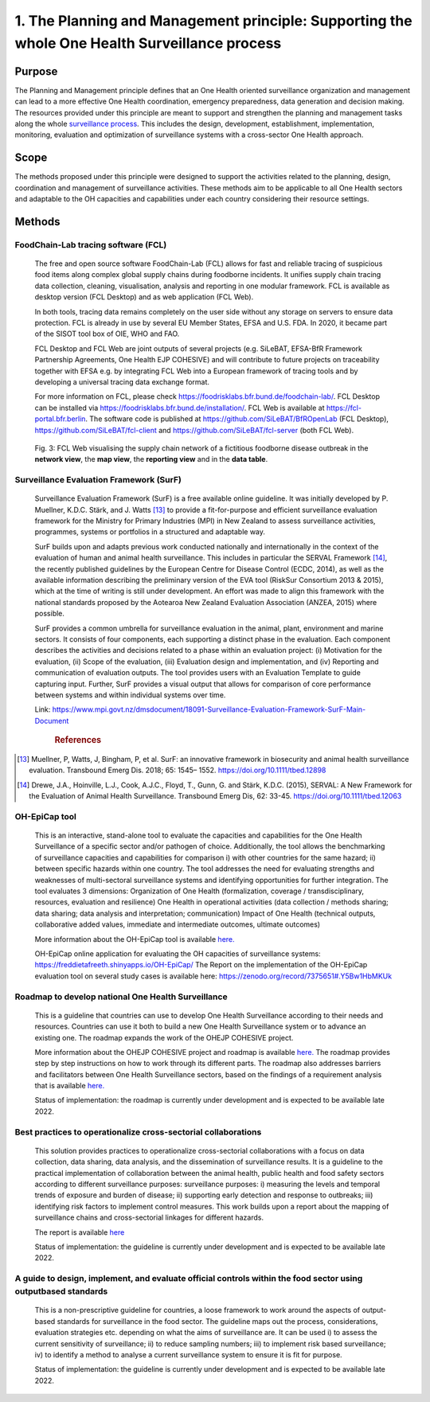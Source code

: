 ==============================================================================================
1. The Planning and Management principle: Supporting the whole One Health Surveillance process
==============================================================================================


Purpose
-------

The Planning and Management principle defines that an One Health oriented 
surveillance organization and management can lead to a more effective
One Health coordination, emergency preparedness, data generation and decision making. The resources provided under
this principle are meant to support and strengthen the planning and 
management tasks along the whole `surveillance process <https://oh-surveillance-codex.readthedocs.io/en/latest/2-the-collaboration-principle.html#oh-surveillance-pathway-visualization>`__. This includes the design, development, establishment, implementation, monitoring, evaluation and optimization of surveillance systems with a cross-sector One Health approach.


Scope
-----
The methods proposed under this principle were designed to support the
activities related to the planning, design, coordination and management of
surveillance activities. These methods aim to be applicable to all One Health
sectors and adaptable to the OH capacities and capabilities under each
country considering their resource settings.



Methods
-------

FoodChain-Lab tracing software (FCL)
''''''''''''''''''''''''''''''''''''

  The free and open source software FoodChain-Lab (FCL) allows for fast
  and reliable tracing of suspicious food items along complex global
  supply chains during foodborne incidents. It unifies supply chain
  tracing data collection, cleaning, visualisation, analysis and reporting
  in one modular framework. FCL is available as desktop version (FCL
  Desktop) and as web application (FCL Web).

  In both tools, tracing data remains completely on the user side without
  any storage on servers to ensure data protection. FCL is already in use
  by several EU Member States, EFSA and U.S. FDA. In 2020, it became part
  of the SISOT tool box of OIE, WHO and FAO.

  FCL Desktop and FCL Web are joint outputs of several projects (e.g.
  SiLeBAT, EFSA-BfR Framework Partnership Agreements, One Health EJP COHESIVE) and
  will contribute to future projects on traceability together with EFSA
  e.g. by integrating FCL Web into a European framework of tracing tools
  and by developing a universal tracing data exchange format.

  For more information on FCL, please check
  https://foodrisklabs.bfr.bund.de/foodchain-lab/. FCL Desktop can be
  installed via https://foodrisklabs.bfr.bund.de/installation/. FCL Web is
  available at
  `https://fcl-portal.bfr.berlin <https://fcl-portal.bfr.berlin/>`__. The
  software code is published at https://github.com/SiLeBAT/BfROpenLab (FCL
  Desktop), https://github.com/SiLeBAT/fcl-client and
  https://github.com/SiLeBAT/fcl-server (both FCL Web).

  .. figure:: ../assets/img/FoodChainLab_Figure.png
    :width: 6.28229in
    :align: center
    :alt: alternate text
    :figclass: align-center
   

    Fig. 3: FCL Web visualising the supply chain network of a fictitious
    foodborne disease outbreak in the **network view**, the **map view**,
    the **reporting view** and in the **data table**.
    
    
Surveillance Evaluation Framework (SurF)
''''''''''''''''''''''''''''''''''''''''

  Surveillance Evaluation Framework (SurF) is a free available online
  guideline. It was initially developed by P. Muellner, K.D.C. Stärk, and
  J. Watts [13]_ to provide a fit-for-purpose and efficient surveillance
  evaluation framework for the Ministry for Primary Industries (MPI) in
  New Zealand to assess surveillance activities, programmes, systems or
  portfolios in a structured and adaptable way.

  SurF builds upon and adapts previous work conducted nationally and
  internationally in the context of the evaluation of human and animal
  health surveillance. This includes in particular the SERVAL Framework
  [14]_, the recently published guidelines by the European
  Centre for Disease Control (ECDC, 2014), as well as the available
  information describing the preliminary version of the EVA tool (RiskSur
  Consortium 2013 & 2015), which at the time of writing is still under
  development. An effort was made to align this framework with the
  national standards proposed by the Aotearoa New Zealand Evaluation
  Association (ANZEA, 2015) where possible.

  SurF provides a common umbrella for surveillance evaluation in the
  animal, plant, environment and marine sectors. It consists of four
  components, each supporting a distinct phase in the evaluation. Each
  component describes the activities and decisions related to a phase
  within an evaluation project: (i) Motivation for the evaluation, (ii)
  Scope of the evaluation, (iii) Evaluation design and implementation, and
  (iv) Reporting and communication of evaluation outputs. The tool
  provides users with an Evaluation Template to guide capturing input.
  Further, SurF provides a visual output that allows for comparison of
  core performance between systems and within individual systems over
  time.

  Link:
  https://www.mpi.govt.nz/dmsdocument/18091-Surveillance-Evaluation-Framework-SurF-Main-Document
   .. rubric:: References
  
.. [13]
    Muellner, P, Watts, J, Bingham, P, et al. SurF: an innovative framework in biosecurity 
    and animal health surveillance evaluation. Transbound Emerg Dis. 2018; 65: 1545– 1552. 
    https://doi.org/10.1111/tbed.12898 

.. [14]
    Drewe, J.A., Hoinville, L.J., Cook, A.J.C., Floyd, T., Gunn, G. and Stärk, K.D.C. (2015), 
    SERVAL: A New Framework for the Evaluation of Animal Health Surveillance. Transbound Emerg 
    Dis, 62: 33-45. https://doi.org/10.1111/tbed.12063 
  

OH-EpiCap tool
''''''''''''''

  This is an interactive, stand-alone tool to evaluate the capacities and capabilities for the One Health
  Surveillance of a specific sector and/or pathogen of choice. Additionally, the tool allows the benchmarking of
  surveillance capacities and capabilities for comparison i) with other countries for the same hazard; ii)
  between specific hazards within one country.
  The tool addresses the need for evaluating strengths and weaknesses of multi-sectoral surveillance systems
  and identifying opportunities for further integration. The tool evaluates 3 dimensions:
  Organization of One Health (formalization, coverage / transdisciplinary, resources, evaluation and resilience)
  One Health in operational activities (data collection / methods sharing; data sharing; data analysis and interpretation; communication)
  Impact of One Health (technical outputs, collaborative added values, immediate and intermediate outcomes, ultimate outcomes)
  
  More information about the OH-EpiCap tool is available `here. <https://onehealthejp.eu/wp-content/uploads/2022/06/OHEJP_MATRIX_OH-EpiCap_flyer_2022_06.pdf>`_ 
  
  OH-EpiCap online application for evaluating the OH capacities of surveillance systems: https://freddietafreeth.shinyapps.io/OH-EpiCap/
  The Report on the implementation of the OH-EpiCap evaluation tool on several study cases is available here: https://zenodo.org/record/7375651#.Y5Bw1HbMKUk

Roadmap to develop national One Health Surveillance
'''''''''''''''''''''''''''''''''''''''''''''''''''

  This is a guideline that countries can use to develop One Health Surveillance according to their needs and resources. Countries can use it both to build a new One Health Surveillance system or to advance an existing one.
  The roadmap expands the work of the OHEJP COHESIVE project. 
  
  More information about the OHEJP COHESIVE project and roadmap is available `here. <https://www.ohras.eu/page/home>`_ 
  The roadmap provides step by step instructions on how to work through its different parts. The roadmap also addresses barriers and facilitators between One Health Surveillance sectors, 
  based on the findings of a requirement analysis that is available `here. <https://zenodo.org/record/6504418#.Yo-P3KhByUl>`_ 
  
  Status of implementation: the roadmap is currently under development and is expected to be available late 2022.  


Best practices to operationalize cross-sectorial collaborations
'''''''''''''''''''''''''''''''''''''''''''''''''''''''''''''''

  This solution provides practices to operationalize cross-sectorial collaborations with a focus on data collection, data sharing, data analysis, and the dissemination of surveillance results. It is a guideline to the practical implementation of collaboration between the animal health, public health and food safety sectors according to different surveillance purposes: surveillance purposes: i) measuring the levels and temporal trends of exposure and burden of disease; ii) supporting early detection and response to outbreaks; iii) identifying risk factors to implement control measures.
  This work builds upon a report about the mapping of surveillance chains and cross-sectorial linkages for different hazards. 
  
  The report is available `here <https://zenodo.org/record/6406150#.Yo-Rcu7P2Ul>`_ 
  
  Status of implementation: the guideline is currently under development and is expected to be available late 2022.


A guide to design, implement, and evaluate official controls within the food sector using outputbased standards
'''''''''''''''''''''''''''''''''''''''''''''''''''''''''''''''''''''''''''''''''''''''''''''''''''''''''''''''

  This is a non-prescriptive guideline for countries, a loose framework to work around the aspects of output-based standards for surveillance in the food sector. The guideline maps out the process, considerations, evaluation strategies etc. depending on what the aims of surveillance are.
  It can be used i) to assess the current sensitivity of surveillance; ii) to reduce sampling numbers; iii) to
  implement risk based surveillance; iv) to identify a method to analyse a current surveillance system to ensure
  it is fit for purpose.
  
  Status of implementation: the guideline is currently under development and is expected to be available late 2022.

  

